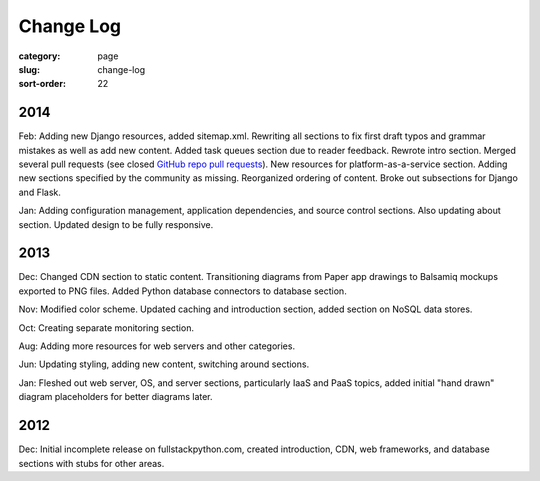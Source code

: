 ==========
Change Log
==========

:category: page
:slug: change-log
:sort-order: 22

2014
----
Feb: Adding new Django resources, added sitemap.xml. Rewriting all sections
to fix first draft typos and grammar mistakes as well as add new content.
Added task queues section due to reader feedback. Rewrote intro section.
Merged several pull requests (see closed 
`GitHub repo pull requests <https://github.com/makaimc/fullstackpython.github.com/pulls>`_). New resources for platform-as-a-service section. Adding new
sections specified by the community as missing. Reorganized ordering of 
content. Broke out subsections for Django and Flask.

Jan: Adding configuration management, application dependencies, and source 
control sections. Also updating about section. Updated design to be fully
responsive.


2013
----
Dec: Changed CDN section to static content. Transitioning diagrams from
Paper app drawings to Balsamiq mockups exported to PNG files. Added Python
database connectors to database section.

Nov: Modified color scheme. Updated caching and introduction section,
added section on NoSQL data stores.

Oct: Creating separate monitoring section.

Aug: Adding more resources for web servers and other categories.

Jun: Updating styling, adding new content, switching around sections.

Jan: Fleshed out web server, OS, and server sections, particularly IaaS 
and PaaS topics, added initial "hand drawn" diagram placeholders for better 
diagrams later.


2012
----
Dec: Initial incomplete release on fullstackpython.com, created 
introduction, CDN, web frameworks, and database sections with stubs for 
other areas.
